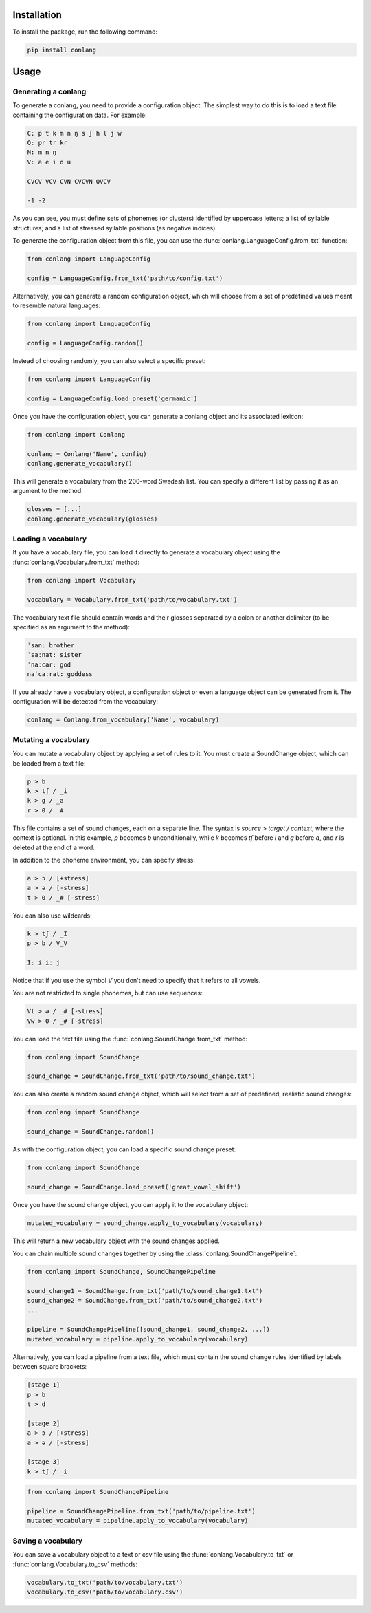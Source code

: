 Installation
------------

To install the package, run the following command:

.. code-block:: bash

    pip install conlang

Usage
-----

Generating a conlang
~~~~~~~~~~~~~~~~~~~~

To generate a conlang, you need to provide a configuration object. The
simplest way to do this is to load a text file containing the configuration
data. For example:

.. code-block:: text

    C: p t k m n ŋ s ʃ h l j w
    Q: pr tr kr
    N: m n ŋ
    V: a e i o u

    CVCV VCV CVN CVCVN QVCV

    -1 -2

As you can see, you must define sets of phonemes (or clusters) identified by
uppercase letters; a list of syllable structures; and a list of stressed
syllable positions (as negative indices).

To generate the configuration object from this file, you can use the
:func:`conlang.LanguageConfig.from_txt` function:

.. code-block:: python

    from conlang import LanguageConfig

    config = LanguageConfig.from_txt('path/to/config.txt')

Alternatively, you can generate a random configuration object, which will
choose from a set of predefined values meant to resemble natural languages:

.. code-block:: python

    from conlang import LanguageConfig

    config = LanguageConfig.random()

Instead of choosing randomly, you can also select a specific preset:

.. code-block:: python

    from conlang import LanguageConfig

    config = LanguageConfig.load_preset('germanic')

Once you have the configuration object, you can generate a conlang object
and its associated lexicon:

.. code-block:: python

    from conlang import Conlang

    conlang = Conlang('Name', config)
    conlang.generate_vocabulary()

This will generate a vocabulary from the 200-word Swadesh list. You can
specify a different list by passing it as an argument to the method:

.. code-block:: python

    glosses = [...]
    conlang.generate_vocabulary(glosses)

Loading a vocabulary
~~~~~~~~~~~~~~~~~~~~

If you have a vocabulary file, you can load it directly to generate
a vocabulary object using the :func:`conlang.Vocabulary.from_txt` method:

.. code-block:: python

    from conlang import Vocabulary

    vocabulary = Vocabulary.from_txt('path/to/vocabulary.txt')

The vocabulary text file should contain words and their glosses separated by
a colon or another delimiter (to be specified as an argument to the method):

.. code-block:: text

    ˈsan: brother
    ˈsaːnat: sister
    ˈnaːcar: god
    naˈcaːrat: goddess

If you already have a vocabulary object, a configuration object or even a
language object can be generated from it. The configuration will be detected
from the vocabulary:

.. code-block:: python

    conlang = Conlang.from_vocabulary('Name', vocabulary)

Mutating a vocabulary
~~~~~~~~~~~~~~~~~~~~~

You can mutate a vocabulary object by applying a set of rules to it. You must
create a SoundChange object, which can be loaded from a text file:

.. code-block:: text

    p > b
    k > tʃ / _i
    k > g / _a
    r > 0 / _#

This file contains a set of sound changes, each on a separate line. The
syntax is `source > target / context`, where the context is optional.
In this example, `p` becomes `b` unconditionally, while `k` becomes `tʃ`
before `i` and `g` before `a`, and `r` is deleted at the end of a word.

In addition to the phoneme environment, you can specify stress:

.. code-block:: text

    a > ɔ / [+stress]
    a > ə / [-stress]
    t > 0 / _# [-stress]

You can also use wildcards:

.. code-block:: text

    k > tʃ / _I
    p > b / V_V

    I: i iː j

Notice that if you use the symbol `V` you don't need to specify that it
refers to all vowels.

You are not restricted to single phonemes, but can use sequences:

.. code-block:: text

    Vt > ə / _# [-stress]
    Vw > 0 / _# [-stress]

You can load the text file using the :func:`conlang.SoundChange.from_txt` method:

.. code-block:: python

    from conlang import SoundChange

    sound_change = SoundChange.from_txt('path/to/sound_change.txt')

You can also create a random sound change object, which will select from a
set of predefined, realistic sound changes:

.. code-block:: python

    from conlang import SoundChange

    sound_change = SoundChange.random()

As with the configuration object, you can load a specific sound change preset:

.. code-block:: python

    from conlang import SoundChange

    sound_change = SoundChange.load_preset('great_vowel_shift')

Once you have the sound change object, you can apply it to the vocabulary
object:

.. code-block:: python

    mutated_vocabulary = sound_change.apply_to_vocabulary(vocabulary)

This will return a new vocabulary object with the sound changes applied.

You can chain multiple sound changes together by using the :class:`conlang.SoundChangePipeline`:

.. code-block:: python

    from conlang import SoundChange, SoundChangePipeline

    sound_change1 = SoundChange.from_txt('path/to/sound_change1.txt')
    sound_change2 = SoundChange.from_txt('path/to/sound_change2.txt')
    ...

    pipeline = SoundChangePipeline([sound_change1, sound_change2, ...])
    mutated_vocabulary = pipeline.apply_to_vocabulary(vocabulary)

Alternatively, you can load a pipeline from a text file, which must contain
the sound change rules identified by labels between square brackets:

.. code-block:: text

    [stage 1]
    p > b
    t > d

    [stage 2]
    a > ɔ / [+stress]
    a > ə / [-stress]

    [stage 3]
    k > tʃ / _i

.. code-block:: python

    from conlang import SoundChangePipeline

    pipeline = SoundChangePipeline.from_txt('path/to/pipeline.txt')
    mutated_vocabulary = pipeline.apply_to_vocabulary(vocabulary)

Saving a vocabulary
~~~~~~~~~~~~~~~~~~~

You can save a vocabulary object to a text or csv file using the :func:`conlang.Vocabulary.to_txt`
or :func:`conlang.Vocabulary.to_csv` methods:

.. code-block:: python

    vocabulary.to_txt('path/to/vocabulary.txt')
    vocabulary.to_csv('path/to/vocabulary.csv')
